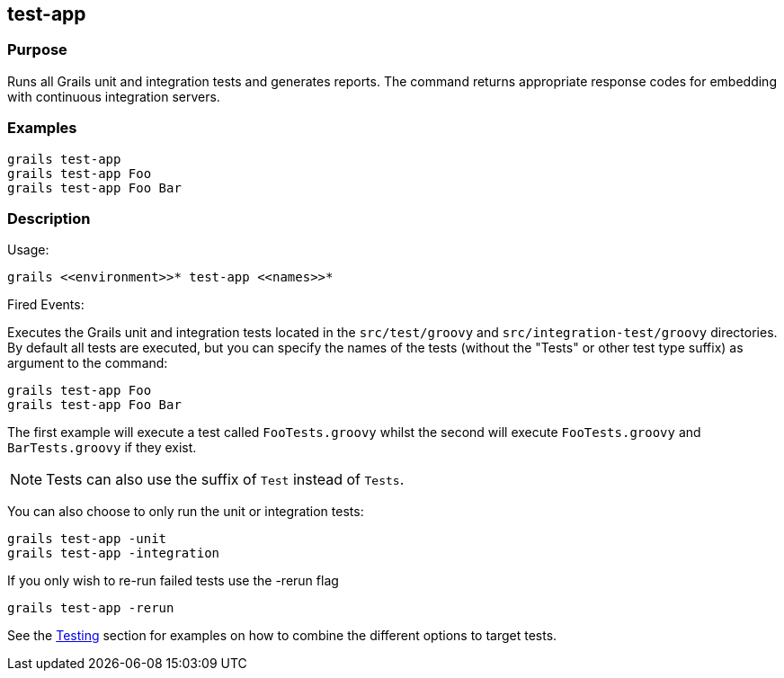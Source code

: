 
== test-app



=== Purpose


Runs all Grails unit and integration tests and generates reports. The command returns appropriate response codes for embedding with continuous integration servers.


=== Examples


[source,groovy]
----
grails test-app
grails test-app Foo
grails test-app Foo Bar
----


=== Description


Usage:
[source,groovy]
----
grails <<environment>>* test-app <<names>>*
----

Fired Events:


Executes the Grails unit and integration tests located in the `src/test/groovy` and `src/integration-test/groovy` directories. By default all tests are executed, but you can specify the names of the tests (without the "Tests" or other test type suffix) as argument to the command:

[source,groovy]
----
grails test-app Foo
grails test-app Foo Bar
----

The first example will execute a test called `FooTests.groovy` whilst the second will execute `FooTests.groovy` and `BarTests.groovy` if they exist.

NOTE: Tests can also use the suffix of `Test` instead of `Tests`.

You can also choose to only run the unit or integration tests:

[source,groovy]
----
grails test-app -unit
grails test-app -integration
----

If you only wish to re-run failed tests use the -rerun flag

[source,groovy]
----
grails test-app -rerun
----

See the link:{guidePath}/testing.html[Testing] section for examples on how to combine the different options to target tests.
